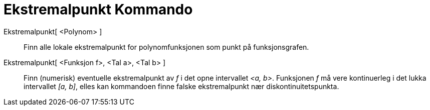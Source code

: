 = Ekstremalpunkt Kommando
:page-en: commands/Extremum
ifdef::env-github[:imagesdir: /nn/modules/ROOT/assets/images]

Ekstremalpunkt[ <Polynom> ]::
  Finn alle lokale ekstremalpunkt for polynomfunksjonen som punkt på funksjonsgrafen.
Ekstremalpunkt[ <Funksjon f>, <Tal a>, <Tal b> ]::
  Finn (numerisk) eventuelle ekstremalpunkt av _f_ i det opne intervallet _<a, b>_. Funksjonen _f_ må vere kontinuerleg
  i det lukka intervallet _[a, b]_, elles kan kommandoen finne falske ekstremalpunkt nær diskontinuitetspunkta.
